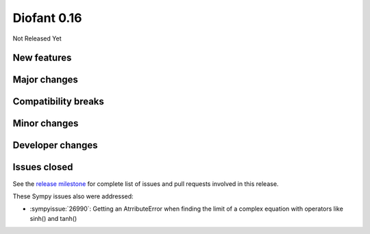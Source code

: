 ============
Diofant 0.16
============

Not Released Yet

New features
============

Major changes
=============

Compatibility breaks
====================

Minor changes
=============

Developer changes
=================

Issues closed
=============

See the `release milestone <https://github.com/diofant/diofant/milestone/10?closed=1>`_
for complete list of issues and pull requests involved in this release.

These Sympy issues also were addressed:

* :sympyissue:`26990`: Getting an AtrributeError when finding the limit of a complex equation with operators like sinh() and tanh()
